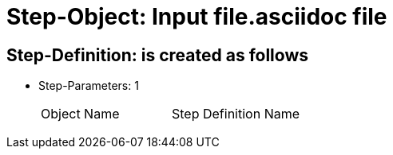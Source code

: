 = Step-Object: Input file.asciidoc file

== Step-Definition: is created as follows

* Step-Parameters: 1
+
|===
| Object Name | Step Definition Name
|===

